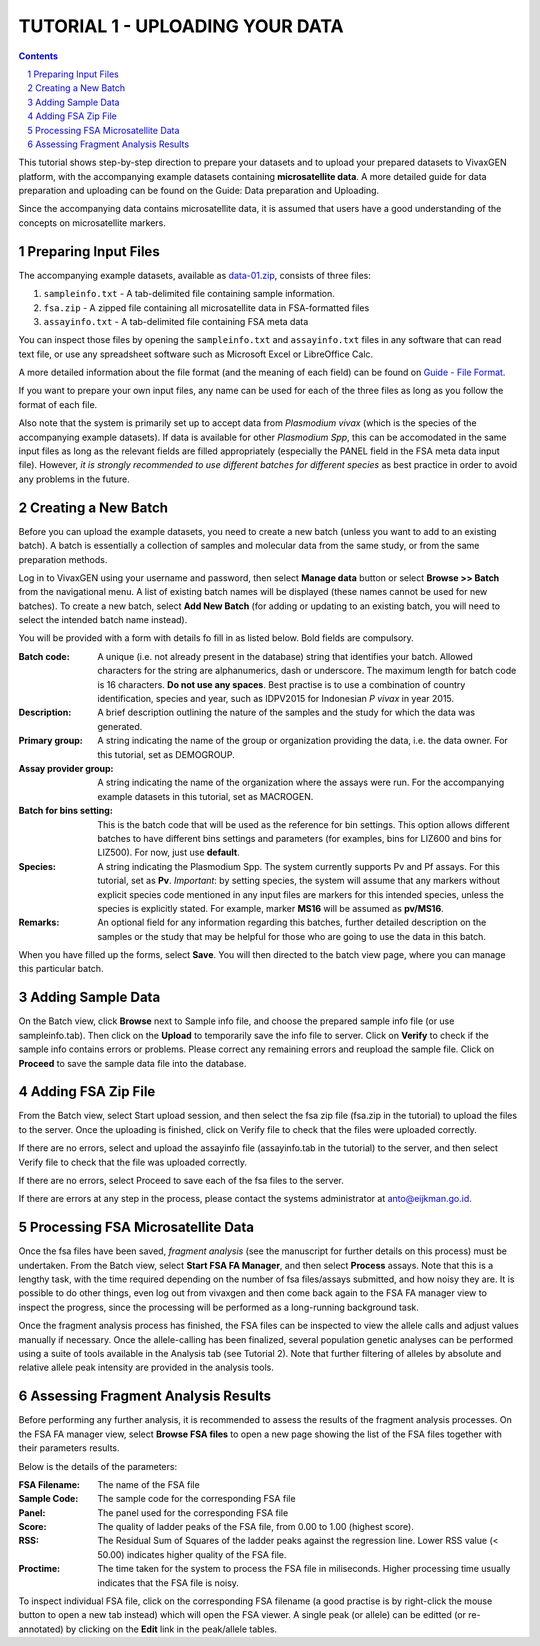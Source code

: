 
================================
TUTORIAL 1 - UPLOADING YOUR DATA
================================

.. contents::
.. sectnum::

This tutorial shows step-by-step direction to prepare your datasets and to upload your prepared datasets to |plasmogen| platform, with the accompanying example datasets containing **microsatellite data**.
A more detailed guide for data preparation and uploading can be found on the Guide: Data preparation and Uploading.

Since the accompanying data contains microsatellite data, it is assumed that users have a good understanding of the concepts on microsatellite markers.

Preparing Input Files
---------------------

The accompanying example datasets, available as `data-01.zip`_, consists of three files:

1. ``sampleinfo.txt`` - A tab-delimited file containing sample information.
#. ``fsa.zip`` - A zipped file containing all microsatellite data in FSA-formatted files
#. ``assayinfo.txt`` - A tab-delimited file containing FSA meta data

.. _data-01.zip: /docs/tutorials/01/data-01.zip

You can inspect those files by opening the ``sampleinfo.txt`` and ``assayinfo.txt`` files in any software that can read text file, or use any spreadsheet software such as Microsoft Excel or LibreOffice Calc.

A more detailed information about the file format (and the meaning of each field) can be found on `Guide - File Format`_.

.. _Guide - File Format: /docs/guides/fileformats.rst

If you want to prepare your own input files, any name can be used for each of the three files as long as you follow the format of each file.

Also note that the system is primarily set up to accept data from *Plasmodium vivax* (which is the species of the accompanying example datasets).
If data is available for other *Plasmodium Spp*, this can be accomodated in the same input files as long as the relevant fields are filled appropriately (especially the PANEL field in the FSA meta data input file).
However, *it is strongly recommended to use different batches for different species* as best practice in order to avoid any problems in the future.


Creating a New Batch
--------------------

Before you can upload the example datasets, you need to create a new batch (unless you want to add to an existing batch).
A batch is essentially a collection of samples and molecular data from the same study, or from the same preparation methods.

Log in to |plasmogen| using your username and password, then select **Manage data** button or select **Browse >> Batch** from the navigational menu.
A list of existing batch names will be displayed (these names cannot be used for new batches).
To create a new batch, select **Add New Batch** (for adding or updating to an existing batch, you will need to select the intended batch name instead).

You will be provided with a form with details fo fill in as listed below.
Bold fields are compulsory.

:Batch code:
  A unique (i.e. not already present in the database) string that identifies  your batch.
  Allowed characters for the string are alphanumerics, dash or underscore.
  The maximum length for batch code is 16 characters.
  **Do not use any spaces**.
  Best practise is to use a combination of country identification, species and year, such as IDPV2015 for Indonesian *P vivax* in year 2015.

:Description:
  A brief description outlining the nature of the samples and the study for which the data was generated.

:Primary group:
  A string indicating the name of the group or organization providing the data, i.e. the data owner. For this tutorial, set as DEMOGROUP.

:Assay provider group:
  A string indicating the name of the organization where the assays were run. For the accompanying example datasets in this tutorial, set as MACROGEN.

:Batch for bins setting:
  This is the batch code that will be used as the reference for bin settings.
  This option allows different batches to have different bins settings and parameters (for examples, bins for LIZ600 and bins for LIZ500).
  For now, just use **default**.

:Species:
  A string indicating the Plasmodium Spp.
  The system currently supports Pv and Pf assays.
  For this tutorial, set as **Pv**.
  *Important*: by setting species, the system will assume that any markers without explicit species code mentioned in any input files are markers for this intended species, unless the species is explicitly stated.
  For example, marker **MS16** will be assumed as **pv/MS16**.

:Remarks:
  An optional field for any information regarding this batches, further detailed description on the samples or the study that may be helpful for those who are going to use the data in this batch.

When you have filled up the forms, select **Save**. You will then directed to the batch view page, where you can manage this particular batch.


Adding Sample Data
------------------

On the Batch view, click **Browse** next to Sample info file, and choose the prepared sample info file (or use sampleinfo.tab).
Then click on the **Upload** to temporarily save the info file to server.
Click on **Verify** to check if the sample info contains errors or problems.
Please correct any remaining errors and reupload the sample file.
Click on **Proceed** to save the sample data file into the database.


Adding FSA Zip File
-------------------

From the Batch view, select Start upload session, and then select the fsa zip file (fsa.zip in the tutorial) to upload the files to the server.
Once the uploading is finished, click on Verify file to check that the files were uploaded correctly.

If there are no errors, select and upload the assayinfo file (assayinfo.tab in the tutorial) to the server, and then select Verify file to check that the file was uploaded correctly.

If there are no errors, select Proceed to save each of the fsa files to the server.

If there are errors at any step in the process, please contact the systems administrator at anto@eijkman.go.id.


Processing FSA Microsatellite Data
----------------------------------

Once the fsa files have been saved, *fragment analysis* (see the manuscript for further details on this process) must be undertaken. From the Batch view, select **Start FSA FA Manager**, and then select **Process** assays. Note that this is a lengthy task, with the time required depending on the number of fsa files/assays submitted, and how noisy they are. It is possible to do other things, even log out from vivaxgen and then come back again to the FSA FA manager view to inspect the progress, since the processing will be performed as a long-running background task.

Once the fragment analysis process has finished, the FSA files can be inspected to view the allele calls and adjust values manually if necessary. Once the allele-calling has been finalized, several population genetic analyses can be performed using a suite of tools available in the Analysis tab (see Tutorial 2). Note that further filtering of alleles by absolute and relative allele peak intensity are provided in the analysis tools.


Assessing Fragment Analysis Results
-------------------------------------

Before performing any further analysis, it is recommended to assess the results of
the fragment analysis processes. On the FSA FA manager view, select **Browse FSA files** to open a new page showing the list of the FSA files together with their parameters results.

Below is the details of the parameters:

:FSA Filename: The name of the FSA file

:Sample Code: The sample code for the corresponding FSA file

:Panel: The panel used for the corresponding FSA file

:Score: The quality of ladder peaks of the FSA file, from 0.00 to 1.00 (highest score).

:RSS: The Residual Sum of Squares of the ladder peaks against the regression line. Lower RSS value (< 50.00) indicates higher quality of the FSA file.

:Proctime: The time taken for the system to process the FSA file in miliseconds. Higher processing time usually indicates that the FSA file is noisy.

To inspect individual FSA file, click on the corresponding FSA filename (a good practise is by right-click the mouse button to open a new tab instead) which will open the FSA viewer. A single peak (or allele) can be editted (or re-annotated) by clicking on the **Edit** link in the peak/allele tables.



.. |plasmogen| replace:: VivaxGEN

